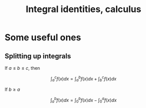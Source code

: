 :PROPERTIES:
:ID:       C03984BC-9D93-4829-BDE1-A54DF223962F
:END:
#+title:Integral identities, calculus

* Some useful ones

** Splitting up integrals

If \(a \leq b \leq c\), then

\[\int_a^c f(x)dx = \int_a^b f(x)dx + \int_b^c f(x)dx\]

If \(b \geq a\)

\[\int_a^b f(x)dx = \int_0^b f(x)dx - \int_0^a f(x)dx\]



